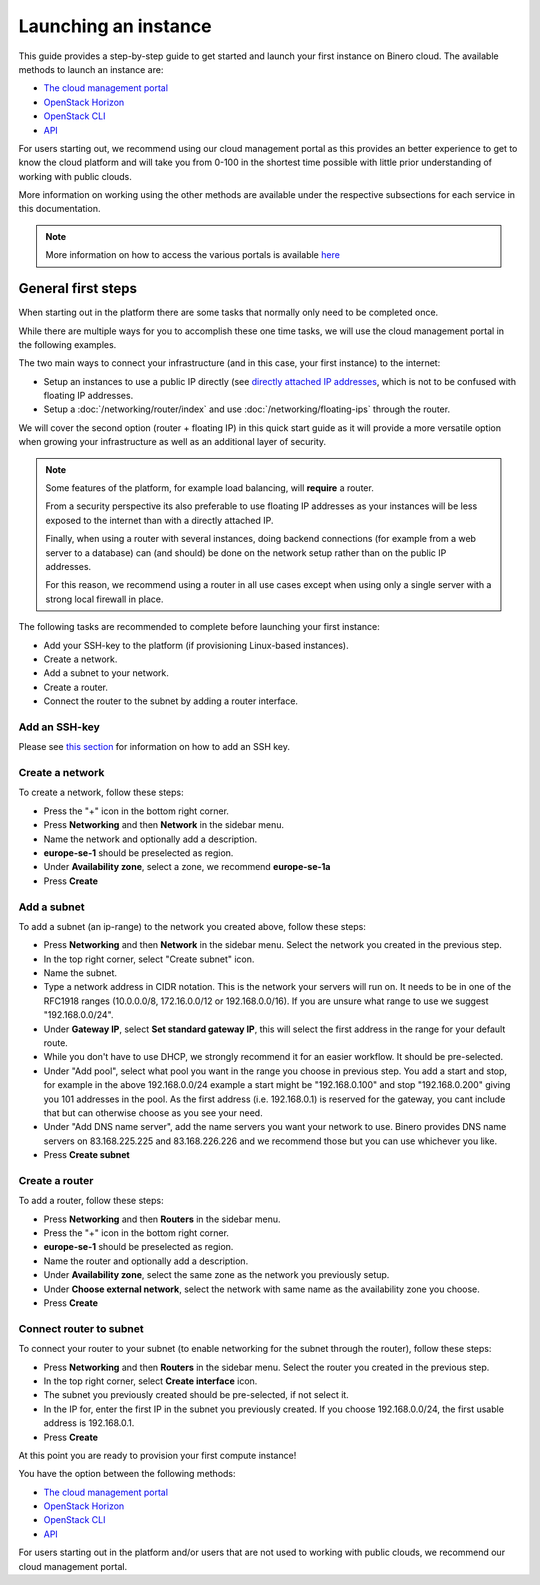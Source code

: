 =====================
Launching an instance
=====================

This guide provides a step-by-step guide to get started and launch your first instance
on Binero cloud. The available methods to launch an instance are:

- `The cloud management portal </compute/launching-an-instance/cloud-management-portal>`_

- `OpenStack Horizon </compute/launching-an-instance/openstack-horizon>`_

- `OpenStack CLI </compute/launching-an-instance/openstack-terminal-client>`_

- `API </compute/compute-api>`_

For users starting out, we recommend using our cloud management portal as this provides an
better experience to get to know the cloud platform and will take you from 0-100 in the shortest
time possible with little prior understanding of working with public clouds.

More information on working using the other methods are available under the respective subsections
for each service in this documentation.

.. note::

   More information on how to access the various portals is
   available `here </getting-started/managing-your-cloud>`_

General first steps
-------------------

When starting out in the platform there are some tasks that normally only need to be completed once.

While there are multiple ways for you to accomplish these one time tasks, we will use the cloud
management portal in the following examples. 

The two main ways to connect your infrastructure (and in this case, your first instance) to the internet:

- Setup an instances to use a public IP directly (see `directly attached IP addresses </networking/directly-attached-ips>`_,
  which is not to be confused with floating IP addresses.

- Setup a :doc:`/networking/router/index` and use :doc:`/networking/floating-ips` through the router. 

We will cover the second option (router + floating IP) in this quick start guide as it will provide a more
versatile option when growing your infrastructure as well as an additional layer of security.

.. note::

   Some features of the platform, for example load balancing, will **require** a router.

   From a security perspective its also preferable to use floating IP addresses as your instances will
   be less exposed to the internet than with a directly attached IP.

   Finally, when using a router with several instances, doing backend connections (for example from
   a web server to a database) can (and should) be done on the network setup rather than on the
   public IP addresses.

   For this reason, we recommend using a router in all use cases except when using only a single server
   with a strong local firewall in place. 

The following tasks are recommended to complete before launching your first instance:

- Add your SSH-key to the platform (if provisioning Linux-based instances). 

- Create a network.

- Add a subnet to your network.

- Create a router.

- Connect the router to the subnet by adding a router interface.

Add an SSH-key
^^^^^^^^^^^^^^

Please see `this section </compute/ssh-keys>`_ for information on how to add an SSH key.

Create a network
^^^^^^^^^^^^^^^^

To create a network, follow these steps:

- Press the "+" icon in the bottom right corner.

- Press **Networking** and then **Network** in the sidebar menu.

- Name the network and optionally add a description. 

- **europe-se-1** should be preselected as region. 

- Under **Availability zone**, select a zone, we recommend **europe-se-1a**

- Press **Create**

Add a subnet
^^^^^^^^^^^^

To add a subnet (an ip-range) to the network you created above, follow these steps:

- Press **Networking** and then **Network** in the sidebar menu. Select the network you created
  in the previous step.

- In the top right corner, select "Create subnet" icon.

- Name the subnet.

- Type a network address in CIDR notation. This is the network your servers will run
  on. It needs to be in one of the RFC1918 ranges (10.0.0.0/8, 172.16.0.0/12 or
  192.168.0.0/16). If you are unsure what range to use we suggest "192.168.0.0/24".

- Under **Gateway IP**, select **Set standard gateway IP**, this will select the first
  address in the range for your default route.

- While you don't have to use DHCP, we strongly recommend it for an easier workflow. It
  should be pre-selected.

- Under "Add pool", select what pool you want in the range you choose in previous step. You
  add a start and stop, for example in the above 192.168.0.0/24 example a start might be
  "192.168.0.100" and stop "192.168.0.200" giving you 101 addresses in the pool. As the
  first address (i.e. 192.168.0.1) is reserved for the gateway, you cant include that but
  can otherwise choose as you see your need.

- Under "Add DNS name server", add the name servers you want your network to use. Binero
  provides DNS name servers on 83.168.225.225 and 83.168.226.226 and we recommend those but
  you can use whichever you like.

- Press **Create subnet**

Create a router
^^^^^^^^^^^^^^^

To add a router, follow these steps: 

- Press **Networking** and then **Routers** in the sidebar menu.

- Press the "+" icon in the bottom right corner.

- **europe-se-1** should be preselected as region.

- Name the router and optionally add a description.

- Under **Availability zone**, select the same zone as the network you previously setup.

- Under **Choose external network**, select the network with same name as the availability zone you choose.

- Press **Create**

Connect router to subnet
^^^^^^^^^^^^^^^^^^^^^^^^

To connect your router to your subnet (to enable networking for the subnet through the
router), follow these steps:

- Press **Networking** and then **Routers** in the sidebar menu. Select the router
  you created in the previous step.

- In the top right corner, select **Create interface** icon. 

- The subnet you previously created should be pre-selected, if not select it.

- In the IP for, enter the first IP in the subnet you previously created. If you
  choose 192.168.0.0/24, the first usable address is 192.168.0.1.

- Press **Create**

At this point you are ready to provision your first compute instance!

You have the option between the following methods: 

- `The cloud management portal </compute/launching-an-instance/cloud-management-portal>`_

- `OpenStack Horizon </compute/launching-an-instance/openstack-horizon>`_

- `OpenStack CLI </compute/launching-an-instance/openstack-terminal-client>`_

- `API </compute/compute-api>`_

For users starting out in the platform and/or users that are not used to working with
public clouds, we recommend our cloud management portal.

..  seealso::

  - :doc:`/getting-started/managing-your-cloud/cloud-management-portal`
  - :doc:`/networking/router/index`
